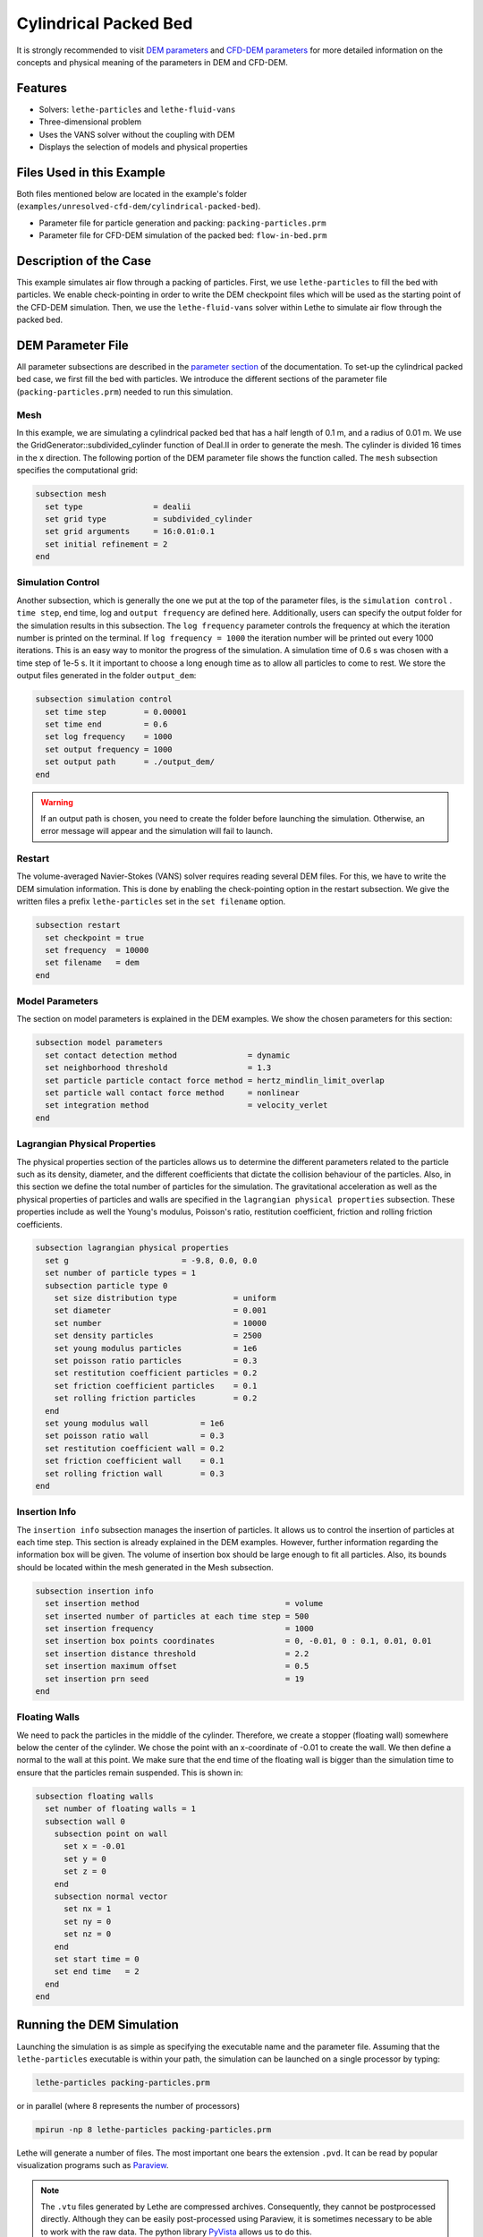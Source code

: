 ==================================
Cylindrical Packed Bed
==================================

It is strongly recommended to visit `DEM parameters <../../../parameters/dem/dem.html>`_  and `CFD-DEM parameters <../../../parameters/unresolved-cfd-dem/unresolved-cfd-dem.html>`_ for more detailed information on the concepts and physical meaning of the parameters in DEM and CFD-DEM.


----------------------------------
Features
----------------------------------

- Solvers: ``lethe-particles`` and ``lethe-fluid-vans``
- Three-dimensional problem
- Uses the VANS solver without the coupling with DEM
- Displays the selection of models and physical properties


---------------------------
Files Used in this Example
---------------------------

Both files mentioned below are located in the example's folder (``examples/unresolved-cfd-dem/cylindrical-packed-bed``).

- Parameter file for particle generation and packing: ``packing-particles.prm``
- Parameter file for CFD-DEM simulation of the packed bed: ``flow-in-bed.prm``


-----------------------
Description of the Case
-----------------------

This example simulates air flow through a packing of particles. First, we use ``lethe-particles`` to fill the bed with particles. We enable check-pointing in order to write the DEM checkpoint files which will be used as the starting point of the CFD-DEM simulation. Then, we use the ``lethe-fluid-vans`` solver within Lethe to simulate air flow through the packed bed.


-------------------
DEM Parameter File
-------------------

All parameter subsections are described in the `parameter section <../../../parameters.html>`_ of the documentation. To set-up the cylindrical packed bed case, we first fill the bed with particles. We introduce the different sections of the parameter file (``packing-particles.prm``) needed to run this simulation.


Mesh
~~~~~

In this example, we are simulating a cylindrical packed bed that has a half length of 0.1 m, and a radius of 0.01 m. We use the GridGenerator::subdivided_cylinder function of Deal.II in order to generate the mesh. The cylinder is divided 16 times in the x direction. The following portion of the DEM parameter file shows the function called.
The ``mesh`` subsection specifies the computational grid:

.. code-block:: text

    subsection mesh
      set type               = dealii
      set grid type          = subdivided_cylinder
      set grid arguments     = 16:0.01:0.1
      set initial refinement = 2
    end

Simulation Control
~~~~~~~~~~~~~~~~~~~~~~~~~~~~

Another subsection, which is generally the one we put at the top of the parameter files, is the ``simulation control`` . ``time step``, end time, log and ``output frequency`` are defined here. Additionally, users can specify the output folder for the simulation results in this subsection. The ``log frequency`` parameter controls the frequency at which the iteration number is printed on the terminal. If ``log frequency = 1000`` the iteration number will be printed out every 1000 iterations. This is an easy way to monitor the progress of the simulation. A simulation time of 0.6 s was chosen with a time step of 1e-5 s. It it important to choose a long enough time as to allow all particles to come to rest. We store the output files generated in the folder ``output_dem``:

.. code-block:: text

    subsection simulation control
      set time step        = 0.00001
      set time end         = 0.6
      set log frequency    = 1000
      set output frequency = 1000
      set output path      = ./output_dem/
    end

.. warning:: 
    If an output path is chosen, you need to create the folder before launching the simulation. Otherwise, an error message will appear and the simulation will fail to launch.

Restart
~~~~~~~~~~~~~~~~~~~

The volume-averaged Navier-Stokes (VANS) solver requires reading several DEM files. For this, we have to write the DEM simulation information. This is done by enabling the check-pointing option in the restart subsection. We give the written files a prefix ``lethe-particles`` set in the ``set filename`` option.

.. code-block:: text

  subsection restart
    set checkpoint = true
    set frequency  = 10000
    set filename   = dem
  end


Model Parameters
~~~~~~~~~~~~~~~~~
    
The section on model parameters is explained in the DEM examples. We show the chosen parameters for this section:

.. code-block:: text

  subsection model parameters
    set contact detection method               = dynamic
    set neighborhood threshold                 = 1.3
    set particle particle contact force method = hertz_mindlin_limit_overlap
    set particle wall contact force method     = nonlinear
    set integration method                     = velocity_verlet
  end

Lagrangian Physical Properties
~~~~~~~~~~~~~~~~~~~~~~~~~~~~~~~

The physical properties section of the particles allows us to determine the different parameters related to the particle such as its density, diameter, and the different coefficients that dictate the collision behaviour of the particles. Also, in this section we define the total number of particles for the simulation.
The gravitational acceleration as well as the physical properties of particles and walls are specified in the ``lagrangian physical properties`` subsection. These properties include as well the Young's modulus, Poisson's ratio, restitution coefficient, friction and rolling friction coefficients.

.. code-block:: text

  subsection lagrangian physical properties
    set g                        = -9.8, 0.0, 0.0
    set number of particle types = 1
    subsection particle type 0
      set size distribution type            = uniform
      set diameter                          = 0.001
      set number                            = 10000
      set density particles                 = 2500
      set young modulus particles           = 1e6
      set poisson ratio particles           = 0.3
      set restitution coefficient particles = 0.2
      set friction coefficient particles    = 0.1
      set rolling friction particles        = 0.2
    end
    set young modulus wall           = 1e6
    set poisson ratio wall           = 0.3
    set restitution coefficient wall = 0.2
    set friction coefficient wall    = 0.1
    set rolling friction wall        = 0.3
  end
    
Insertion Info
~~~~~~~~~~~~~~~~~~~

The ``insertion info`` subsection manages the insertion of particles. It allows us to control the insertion of particles at each time step. This section is already explained in the DEM examples. However, further information regarding the information box will be given. The volume of insertion box should be large enough to fit all particles. Also, its bounds should be located within the mesh generated in the Mesh subsection.  

.. code-block:: text

  subsection insertion info
    set insertion method                               = volume
    set inserted number of particles at each time step = 500
    set insertion frequency                            = 1000
    set insertion box points coordinates               = 0, -0.01, 0 : 0.1, 0.01, 0.01
    set insertion distance threshold                   = 2.2
    set insertion maximum offset                       = 0.5
    set insertion prn seed                             = 19
  end


Floating Walls
~~~~~~~~~~~~~~~~~~~

We need to pack the particles in the middle of the cylinder. Therefore, we create a stopper (floating wall) somewhere below the center of the cylinder. We chose the point with an x-coordinate of -0.01 to create the wall. We then define a normal to the wall at this point. We make sure that the end time of the floating wall is bigger than the simulation time to ensure that the particles remain suspended. This is shown in:

.. code-block:: text

    subsection floating walls
      set number of floating walls = 1
      subsection wall 0
        subsection point on wall
          set x = -0.01
          set y = 0
          set z = 0
        end
        subsection normal vector
          set nx = 1
          set ny = 0
          set nz = 0
        end
        set start time = 0
        set end time   = 2
      end
    end


---------------------------
Running the DEM Simulation
---------------------------
Launching the simulation is as simple as specifying the executable name and the parameter file. Assuming that the ``lethe-particles`` executable is within your path, the simulation can be launched on a single processor by typing:

.. code-block:: text
  :class: copy-button

  lethe-particles packing-particles.prm

or in parallel (where 8 represents the number of processors)

.. code-block:: text
  :class: copy-button

  mpirun -np 8 lethe-particles packing-particles.prm

Lethe will generate a number of files. The most important one bears the extension ``.pvd``. It can be read by popular visualization programs such as `Paraview <https://www.paraview.org/>`_. 


.. note:: 
    The ``.vtu`` files generated by Lethe are compressed archives. Consequently, they cannot be postprocessed directly. Although they can be easily post-processed using Paraview, it is sometimes necessary to be able to work with the raw data. The python library `PyVista <https://www.pyvista.org/>`_  allows us to do this.


------------
Results DEM
------------

Packed particles at the end of simulation:

.. image:: images/packed-bed.png
    :alt: particle packing
    :align: center
    

After the particles have been packed inside the cylindrical bed, it is now possible to simulate fluid flow through the packing. 


------------------------
VANS Parameter File
------------------------

The CFD simulation is to be carried out using the packed bed simulated in the previous step. We will discuss the different parameter file sections. The mesh section is identical to that of the DEM so it will not be shown here. 

Simulation Control
~~~~~~~~~~~~~~~~~~~~~~~~~~~~

The simulation is run in steady state. The simulation control section is shown:

.. code-block:: text

    subsection simulation control
      set method      = bdf1
      set output path = ./output/
    end
   
Physical Properties
~~~~~~~~~~~~~~~~~~~~~~~~~~~~

The physical properties subsection allows us to determine the density and viscosity of the fluid. We choose a density of 1 and viscosity of 0.00001 as to simulate the flow of air. 

.. code-block:: text

    subsection physical properties
      subsection fluid 0
        set kinematic viscosity = 0.00001
        set density             = 1
      end
    end

Initial Conditions
~~~~~~~~~~~~~~~~~~

For the initial conditions, we choose zero initial conditions for the velocity. 

.. code-block:: text

    subsection initial conditions
      set type = nodal
      subsection uvwp
        set Function expression = 0; 0; 0; 0
      end
    end

Boundary Conditions
~~~~~~~~~~~~~~~~~~~~~~~~~~~~

For the boundary conditions, we set a slip boundary condition on the walls of the cylinder (ID = 0), an inlet velocity of 0.2 m/s at the lower face of the cylinder (ID = 1) and an outlet at the upper face of the cylinder (ID = 2).

.. code-block:: text

    subsection boundary conditions
      set number = 2
      subsection bc 0
        set id   = 0
        set type = slip
      end
      subsection bc 1
        set id   = 1
        set type = function
        subsection u
          set Function expression = 0.2
        end
        subsection v
          set Function expression = 0
        end
        subsection w
          set Function expression = 0
        end
      end
      subsection bc 2
        set id   = 2
        set type = outlet
      end
    end


The additional sections that define the VANS solver are the void fraction subsection and the CFD-DEM subsection. These subsections are described in detail in the `CFD-DEM parameters <../../../parameters/unresolved-cfd-dem/unresolved-cfd-dem.html>`_ .

Void Fraction
~~~~~~~~~~~~~~~~~~~~~~~~~~~~

Since we are calculating the void fraction using the packed bed of the DEM simulation, we set the mode to ``dem``. For this, we need to read the dem files which we already wrote using check-pointing. We therefore set the read dem to ``true`` and specify the prefix of the ``dem`` files to be read. In order to ensure that our void fraction projection is bounded, we choose an upper bound limit of 1. We decide not to lower bound the void fraction and thus attributed a value of 0 to the L2 lower bound parameter. We now choose a smoothing factor for the void fraction as to reduce discontinuity which can lead to oscillations in the velocity. The factor we choose is around the square of twice the particle's diameter. 
 
.. code-block:: text

    subsection void fraction
      set mode                = pcm
      set read dem            = true
      set dem file name       = dem
      set l2 smoothing factor = 0.000005
    end

CFD-DEM
~~~~~~~~~~~~~~~~~~~~~~~~~~~~

We also enable ``grad_div`` stabilisation in order to improve local mass conservation. 

.. note:: 
    For certain simulations, this parameter should be disabled to improve stability of the solver.

.. code-block:: text

  subsection cfd-dem
    set grad div                      = true
    set drag force                    = true
    set buoyancy force                = true
    set shear force                   = false
    set pressure force                = false
    set drag model                    = rong
    set post processing               = true
    set vans model                    = modelB
  end
    
We determine the ``drag model`` to be used for the calculation of particle-fluid forces. Currently, Difelice, Rong and Dallavalle models are supported. Other optional forces that can be enabled are the ``buoyancy force``, the ``shear force`` and the ``pressure force``. As we are simulating a static bed, we choose to disable these forces. The VANS model we are solving is model B. Other possible option is model A.

Finally, the linear and non-linear solver controls are defined.

Non-linear Solver
~~~~~~~~~~~~~~~~~

.. code-block:: text

  subsection non-linear solver
    subsection fluid dynamics
      set tolerance      = 1e-9
      set max iterations = 10
      set verbosity      = verbose
    end
  end
    
Linear Solver
~~~~~~~~~~~~~

.. code-block:: text

  subsection linear solver
    subsection fluid dynamics
      set method                                = gmres
      set max iters                             = 2000
      set max krylov vectors                    = 2000
      set relative residual                     = 1e-3
      set minimum residual                      = 1e-10
      set preconditioner                        = ilu
      set ilu preconditioner fill               = 4
      set ilu preconditioner absolute tolerance = 1e-12
      set ilu preconditioner relative tolerance = 1.00
      set verbosity                             = verbose
    end
  end


------------------------------
Running the VANS Simulation
------------------------------
 
The simulation is run using the ``lethe-fluid-vans`` application. Assuming that the ``lethe-fluid-vans`` executable is within your path, the simulation can be launched as per the following command:

.. code-block:: text
  :class: copy-button

  mpirun -np 8 lethe-fluid-vans flow-in-bed.prm


-------------
Results VANS
-------------
The results are shown in the plots below. The first plot visualises the velocity of the fluid and the void fraction along the center axis of the cylinder. We see that the fluid rapidly accelerates in as the void fraction decreases to ensure mass conservation. The second plot displays the pressure drop resulting from the particle-fluid interactions. The quasi totality of the pressure drop occurs within the bed of particles.

.. image:: images/velocity_void_fraction.png
    :alt: velocity and void fraction distribution
    :align: center
    
.. image:: images/pressure_drop_void_fraction.png
    :alt: pressure drop in packed bed
    :align: center
